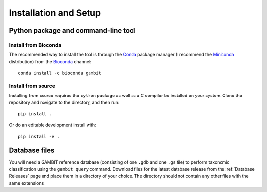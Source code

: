 .. _install-page:

Installation and Setup
**********************

Python package and command-line tool
====================================

Install from Bioconda
---------------------

The recommended way to install the tool is through the `Conda`_ package manager (I recommend the
`Miniconda`_ distribution) from the `Bioconda`_ channel::

    conda install -c bioconda gambit


.. _Conda: https://www.anaconda.com/products/distribution
.. _Miniconda: https://docs.conda.io/en/latest/miniconda.html
.. _Bioconda: https://bioconda.github.io/


Install from source
-------------------

Installing from source requires the ``cython`` package as well as a C compiler be installed on your
system. Clone the repository and navigate to the directory, and then run::

    pip install .

Or do an editable development install with::

    pip install -e .


.. _install-db:

Database files
==============

You will need a GAMBIT reference database (consisting of one ``.gdb`` and one ``.gs`` file) to
perform taxonomic classification using the ``gambit query`` command. Download files for the latest
database release from the :ref:`Database Releases` page and place them in a directory of your
choice. The directory should not contain any other files with the same extensions.
